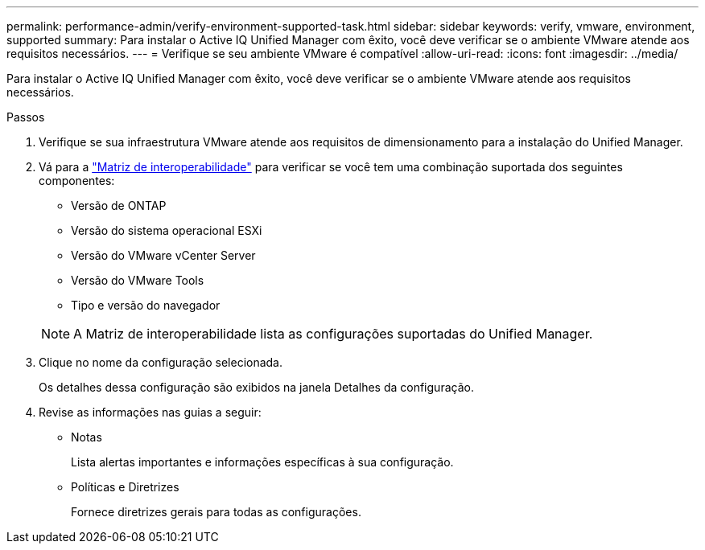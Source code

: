 ---
permalink: performance-admin/verify-environment-supported-task.html 
sidebar: sidebar 
keywords: verify, vmware, environment, supported 
summary: Para instalar o Active IQ Unified Manager com êxito, você deve verificar se o ambiente VMware atende aos requisitos necessários. 
---
= Verifique se seu ambiente VMware é compatível
:allow-uri-read: 
:icons: font
:imagesdir: ../media/


[role="lead"]
Para instalar o Active IQ Unified Manager com êxito, você deve verificar se o ambiente VMware atende aos requisitos necessários.

.Passos
. Verifique se sua infraestrutura VMware atende aos requisitos de dimensionamento para a instalação do Unified Manager.
. Vá para a https://mysupport.netapp.com/matrix["Matriz de interoperabilidade"^] para verificar se você tem uma combinação suportada dos seguintes componentes:
+
** Versão de ONTAP
** Versão do sistema operacional ESXi
** Versão do VMware vCenter Server
** Versão do VMware Tools
** Tipo e versão do navegador


+
[NOTE]
====
A Matriz de interoperabilidade lista as configurações suportadas do Unified Manager.

====
. Clique no nome da configuração selecionada.
+
Os detalhes dessa configuração são exibidos na janela Detalhes da configuração.

. Revise as informações nas guias a seguir:
+
** Notas
+
Lista alertas importantes e informações específicas à sua configuração.

** Políticas e Diretrizes
+
Fornece diretrizes gerais para todas as configurações.





